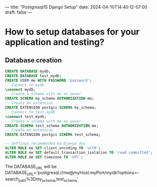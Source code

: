---
title: "Postgresql15 Django Setup"
date: 2024-04-10T14:40:12-07:00
draft: false
---

* How to setup databases for your application and testing?
** Database creation
#+begin_src sql
  CREATE DATABASE mydb;
  CREATE DATABASE test_mydb;
  CREATE USER me WITH PASSWORD 'password';
  -- Connect to mydb
  \connect mydb;
  -- Create a schema with me as owner
  CREATE SCHEMA my_schema AUTHORIZATION me;
  -- Create an extension
  CREATE EXTENSION postgis SCHEMA my_schema;
  -- Connect to test_mydb
  \connect test_mydb;
  -- Create a schema with me as owner
  CREATE SCHEMA test_schema AUTHORIZATION me;
  -- Create an extension
  CREATE EXTENSION postgis SCHEMA test_schema;

  -- Settings recommended by Django doc
  ALTER ROLE me SET client_encoding TO 'utf8';
  ALTER ROLE me SET default_transaction_isolation TO 'read committed';
  ALTER ROLE me SET timezone TO 'UTC';
#+end_src
The DATABASE_URL will be
DATABASE_URL='postgresql://me@myHost:myPort/mydb?options=--search_path%3Dmy_schema,test_schema'

